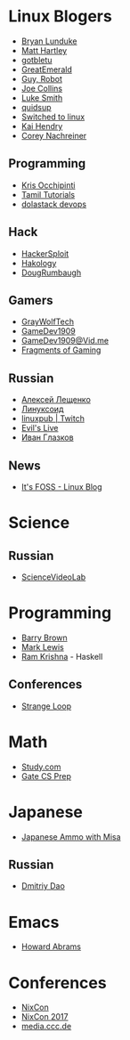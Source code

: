 * Linux Blogers

  - [[https://www.youtube.com/user/BryanLunduke][Bryan Lunduke]]
  - [[https://www.youtube.com/user/ctsdownloads][Matt Hartley]]
  - [[https://www.youtube.com/user/gotbletu][gotbletu]]
  - [[https://www.youtube.com/user/GreatEmerald1][GreatEmerald]]
  - [[https://www.youtube.com/channel/UCbigjI2QCPtVFNv6WnSyUAA/videos][Guy, Robot]]
  - [[https://www.youtube.com/user/BadEditPro][Joe Collins]]
  - [[https://www.youtube.com/channel/UC2eYFnH61tmytImy1mTYvhA][Luke Smith]]
  - [[https://www.youtube.com/user/quidsup][quidsup]]
  - [[https://www.youtube.com/channel/UCoryWpk4QVYKFCJul9KBdyw][Switched to linux]]
  - [[https://www.youtube.com/user/kaihendry][Kai Hendry]]
  - [[https://www.youtube.com/user/CoreyNachDIR][Corey Nachreiner]]

** Programming

   - [[https://www.youtube.com/user/metalx1000][Kris Occhipinti]]
   - [[https://www.youtube.com/channel/UCXBp5f2NbLOhWrM7a9IipAA][Tamil Tutorials]]
   - [[https://www.youtube.com/channel/UC-0PMn0rKV_ZOHF-qX6N3fQ][dolastack devops]]

** Hack

   - [[https://www.youtube.com/channel/UC0ZTPkdxlAKf-V33tqXwi3Q/featured][HackerSploit]]
   - [[https://www.youtube.com/user/hakology][Hakology]]
   - [[https://www.youtube.com/user/DougRumbaugh/][DougRumbaugh]]

** Gamers

   - [[https://www.youtube.com/user/GrayWolfTech][GrayWolfTech]]
   - [[https://www.youtube.com/channel/UCzoVL1aVjec7YKPeG59xKFg][GameDev1909]]
   - [[https://vid.me/GameDev1909][GameDev1909@Vid.me]]
   - [[https://www.youtube.com/channel/UChbb-uGjaP0ZIBvihzZKJHA][Fragments of Gaming]]

** Russian

   - [[https://www.youtube.com/channel/UCVQaJ0AipeuQxP1ZOe7h_Vg][Алексей Лещенко]]
   - [[https://www.youtube.com/channel/UC29ZReFEPLik8eHBlIqhXcw][Линуксоид]]
   - [[https://go.twitch.tv/linuxpub][linuxpub | Twitch]]
   - [[https://www.youtube.com/channel/UCRFNZscT4jafajdzzkuHYvQ][Evil's Live]]
   - [[https://www.youtube.com/channel/UC-feZzXf8igOvfmGCdAgl5w][Иван Глазков]]

** News

   - [[https://www.youtube.com/channel/UCEU9D6KIShdLeTRyH3IdSvw][It's FOSS - Linux Blog]]

* Science

** Russian

   - [[https://www.youtube.com/channel/UCQDwtlPiqks66Ylcy_sqO2Q][ScienceVideoLab]]

* Programming

  - [[https://www.youtube.com/user/profbbrown][Barry Brown]]
  - [[https://www.youtube.com/watch?v=bnOTEfNEQzw][Mark Lewis]]
  - [[https://www.youtube.com/channel/UCQ7AN49A0ODMWjHWUJBuCBQ][Ram Krishna]] - Haskell

** Conferences

   - [[https://www.youtube.com/channel/UCEU9D6KIShdLeTRyH3IdSvw][Strange Loop]]

* Math

  - [[https://www.youtube.com/channel/UCixRv4BVgl-O1mCN2DjHuuQ][Study.com]]
  - [[https://www.youtube.com/watch?v=TO4WJfge3X0&list=PLPiOSvowot1IRMhWIHuHQJTiLKiDpX1PJ&index=2][Gate CS Prep]]

* Japanese

  - [[https://www.youtube.com/channel/UCBSyd8tXJoEJKIXfrwkPdbA- ][Japanese Ammo with Misa]]

** Russian

   - [[https://www.youtube.com/user/dimka195rus][Dmitriy Dao]]

* Emacs

  - [[https://www.youtube.com/user/howardabrams/][Howard Abrams]]

* Conferences

  - [[https://www.youtube.com/channel/UCjqkNrQ8F3OhKSCfCgagWLg][NixCon]]
  - [[http://nixcon2017.org/][NixCon 2017]]
  - [[https://www.youtube.com/user/mediacccde][media.ccc.de]]
